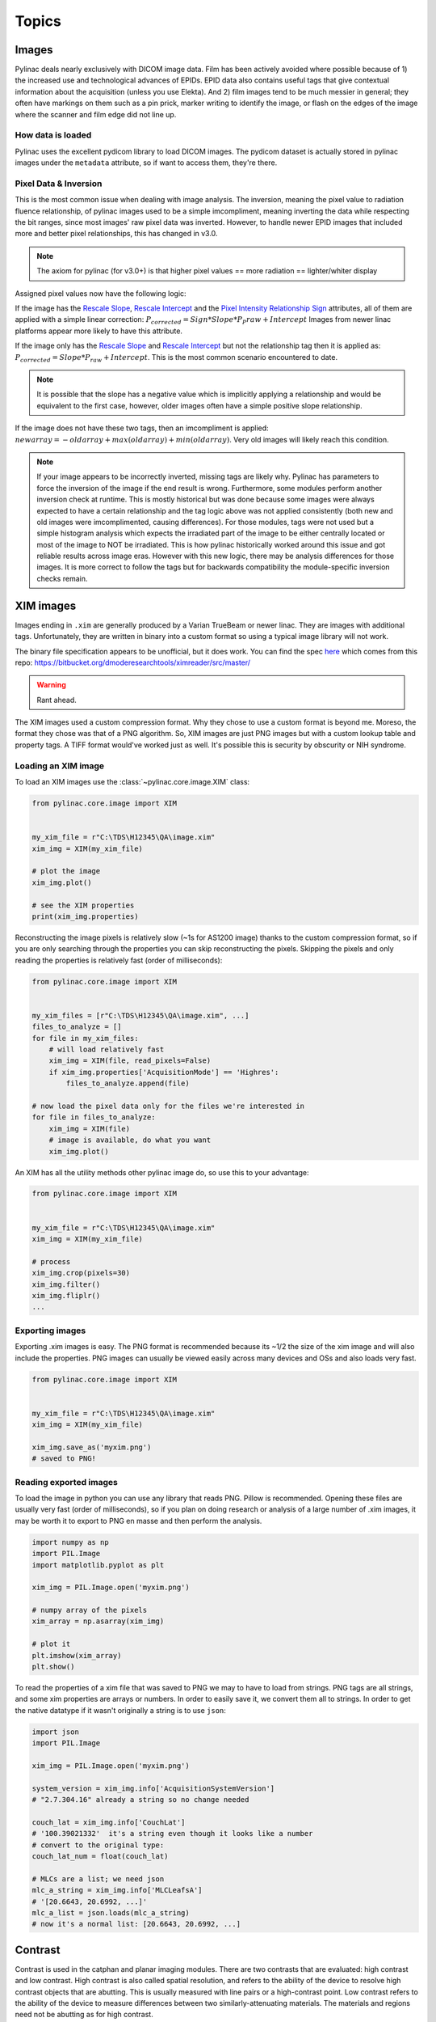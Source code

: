 
.. _topics:

======
Topics
======

.. _image_loading:

Images
------

Pylinac deals nearly exclusively with DICOM image data. Film has been actively avoided where possible because of 1)
the increased use and technological advances of EPIDs. EPID data also contains useful tags that give contextual information
about the acquisition (unless you use Elekta). And 2) film images tend to be much messier in general; they often have
markings on them such as a pin prick, marker writing to identify the image, or flash on the edges of the image where
the scanner and film edge did not line up.

How data is loaded
^^^^^^^^^^^^^^^^^^

Pylinac uses the excellent pydicom library to load DICOM images. The pydicom dataset is actually stored in pylinac images
under the ``metadata`` attribute, so if want to access them, they're there.

Pixel Data & Inversion
^^^^^^^^^^^^^^^^^^^^^^

This is the most common issue when dealing with image analysis. The inversion, meaning the pixel value to radiation fluence relationship,
of pylinac images used to be a simple imcompliment, meaning inverting the data while respecting the bit ranges, since
most images' raw pixel data was inverted. However, to handle newer EPID images that included more and better pixel relationships,
this has changed in v3.0.

.. note:: The axiom for pylinac (for v3.0+) is that higher pixel values == more radiation == lighter/whiter display

Assigned pixel values now have the following logic:

If the image has the `Rescale Slope <https://dicom.innolitics.com/ciods/ct-image/ct-image/00281053>`_,
`Rescale Intercept <https://dicom.innolitics.com/ciods/ct-image/ct-image/00281052>`_ and the `Pixel Intensity Relationship Sign <https://dicom.innolitics.com/ciods/rt-image/rt-image/00281041>`_
attributes, all of them are applied with a simple linear correction: :math:`P_{corrected} = Sign * Slope * P_P{raw} + Intercept`
Images from newer linac platforms appear more likely to have this attribute.

If the image only has the `Rescale Slope <https://dicom.innolitics.com/ciods/ct-image/ct-image/00281053>`_ and
`Rescale Intercept <https://dicom.innolitics.com/ciods/ct-image/ct-image/00281052>`_ but not the relationship tag then it is applied as:
:math:`P_{corrected} = Slope * P_{raw} + Intercept`. This is the most common scenario encountered to date.

.. note:: It is possible that the slope has a negative value which is implicitly applying a relationship and would be equivalent to the first case, however, older images often have a simple positive slope relationship.

If the image does not have these two tags, then an imcompliment is applied: :math:`new array = -old array + max(old array) + min(old array)`.
Very old images will likely reach this condition.

.. note::

    If your image appears to be incorrectly inverted, missing tags are likely why.
    Pylinac has parameters to force the inversion of the image if the end result is wrong.
    Furthermore, some modules perform another inversion check at runtime.
    This is mostly historical but was done because some images were always expected to have a certain relationship and
    the tag logic above was not applied consistently (both new and old images were imcomplimented, causing differences).
    For those modules, tags were not used but a simple histogram analysis which expects the irradiated part of the image to be either centrally located
    or most of the image to NOT be irradiated. This is how pylinac historically worked around this issue and got reliable results across image eras.
    However with this new logic, there may be analysis differences for those images. It is more correct to follow the tags but
    for backwards compatibility the module-specific inversion checks remain.

.. _xim-images:

XIM images
----------

Images ending in ``.xim`` are generally produced by a Varian TrueBeam or newer linac. They are images with additional
tags. Unfortunately, they are written in binary into a custom format so using a typical image library will not work.

The binary file specification appears to be unofficial, but it does work. You can find the spec `here <https://bitbucket.org/dmoderesearchtools/ximreader/raw/4900d324d5f28f8b6b57752cfbf4282b778a4508/XimReader/xim_readme.pdf>`__
which comes from this repo: https://bitbucket.org/dmoderesearchtools/ximreader/src/master/

.. warning::

    Rant ahead.

The XIM images used a custom compression format. Why they chose to use a custom format is beyond me. Moreso, the
format they chose was that of a PNG algorithm. So, XIM images are just PNG images but with a custom lookup table
and property tags. A TIFF format would've worked just as well. It's possible this is security by obscurity or NIH syndrome.

Loading an XIM image
^^^^^^^^^^^^^^^^^^^^

To load an XIM images use the :class:`~pylinac.core.image.XIM` class:

.. code-block:: python

    from pylinac.core.image import XIM


    my_xim_file = r"C:\TDS\H12345\QA\image.xim"
    xim_img = XIM(my_xim_file)

    # plot the image
    xim_img.plot()

    # see the XIM properties
    print(xim_img.properties)

Reconstructing the image pixels is relatively slow (~1s for AS1200 image) thanks to the custom compression format,
so if you are only searching through the properties you can skip reconstructing the pixels. Skipping the
pixels and only reading the properties is relatively fast (order of milliseconds):

.. code-block:: python

    from pylinac.core.image import XIM


    my_xim_files = [r"C:\TDS\H12345\QA\image.xim", ...]
    files_to_analyze = []
    for file in my_xim_files:
        # will load relatively fast
        xim_img = XIM(file, read_pixels=False)
        if xim_img.properties['AcquisitionMode'] == 'Highres':
            files_to_analyze.append(file)

    # now load the pixel data only for the files we're interested in
    for file in files_to_analyze:
        xim_img = XIM(file)
        # image is available, do what you want
        xim_img.plot()

An XIM has all the utility methods other pylinac image do, so use this to your advantage:

.. code-block:: python

    from pylinac.core.image import XIM


    my_xim_file = r"C:\TDS\H12345\QA\image.xim"
    xim_img = XIM(my_xim_file)

    # process
    xim_img.crop(pixels=30)
    xim_img.filter()
    xim_img.fliplr()
    ...

.. _export-xim:

Exporting images
^^^^^^^^^^^^^^^^

Exporting .xim images is easy. The PNG format is recommended because its ~1/2 the size of the xim image and will
also include the properties. PNG images can usually be viewed easily across many devices and OSs and also loads very fast.

.. code-block:: python

    from pylinac.core.image import XIM


    my_xim_file = r"C:\TDS\H12345\QA\image.xim"
    xim_img = XIM(my_xim_file)

    xim_img.save_as('myxim.png')
    # saved to PNG!

.. _reading-exported-xim:

Reading exported images
^^^^^^^^^^^^^^^^^^^^^^^

To load the image in python you can use any library that reads PNG. Pillow is recommended.
Opening these files are usually very fast (order of milliseconds), so
if you plan on doing research or analysis of a large number of .xim images, it may be worth it
to export to PNG en masse and then perform the analysis.

.. code-block:: python

    import numpy as np
    import PIL.Image
    import matplotlib.pyplot as plt

    xim_img = PIL.Image.open('myxim.png')

    # numpy array of the pixels
    xim_array = np.asarray(xim_img)

    # plot it
    plt.imshow(xim_array)
    plt.show()

To read the properties of a xim file that was saved to PNG we may to have to load from strings.
PNG tags are all strings, and some xim properties are arrays or numbers. In order to
easily save it, we convert them all to strings. In order to get the native datatype
if it wasn't originally a string is to use ``json``:

.. code-block:: python

    import json
    import PIL.Image

    xim_img = PIL.Image.open('myxim.png')

    system_version = xim_img.info['AcquisitionSystemVersion']
    # "2.7.304.16" already a string so no change needed

    couch_lat = xim_img.info['CouchLat']
    # '100.39021332'  it's a string even though it looks like a number
    # convert to the original type:
    couch_lat_num = float(couch_lat)

    # MLCs are a list; we need json
    mlc_a_string = xim_img.info['MLCLeafsA']
    # '[20.6643, 20.6992, ...]'
    mlc_a_list = json.loads(mlc_a_string)
    # now it's a normal list: [20.6643, 20.6992, ...]

.. _contrast:

Contrast
--------

Contrast is used in the catphan and planar imaging modules. There are two contrasts that are evaluated: high contrast
and low contrast. High contrast is also called spatial resolution, and refers to the ability of the device to resolve
high contrast objects that are abutting. This is usually measured with line pairs or a high-contrast point. Low contrast
refers to the ability of the device to measure differences between two similarly-attenuating materials. The materials
and regions need not be abutting as for high contrast.

Depending on who you ask/read, there are multiple definitions of contrast. For high contrast, this is less contentious than
low contrast. We describe here the equations used or offered in pylinac to calculate contrast.

High contrast
^^^^^^^^^^^^^

High contrast calculations are performed by analyzing multiple ROIs and calculating the maximum and minimum pixel value from each ROI.
An ROI is used for each high contrast region (e.g. each line pair region). The contrast is first calculated, then normalized.
The high contrast calculation uses the Michelson contrast, aka visibility. See here for more comparisons: https://en.wikipedia.org/wiki/Display_contrast

.. math:: \frac{ \frac{I_{max} - I_{min}}{I_{max} + I_{min}}}{\max{\left( \frac{I_{max} - I_{min}}{I_{max} + I_{min}}\right)}}

where :math:`I = {1, ..., n}` line pair ROIs.

.. _low_contrast_topic:

Low contrast
^^^^^^^^^^^^

Low contrast calculations are also performed by analyzing multiple ROIs, but each ROI has only one value: the median pixel value.
These pixel values are compared to a reference ROI. However, that comparison is different depending on who you ask.
Previously, pylinac gave only the Michelson contrast as the low contrast option. However, there are now multiple options available.

.. note:: The combination of low contrast and ROI size is handled in the next section. Do not confuse low contrast with visibility/perception.


For all below :math:`I` is the given ROI and :math:`R` is the reference ROI.

Michelson (default; good choice)

.. math:: \frac{I_{mean} - R_{mean}}{I_{mean} + R_{mean}}

Weber

.. math:: \frac{I_{mean} - R_{mean}}{I_{mean}}

Ratio

.. math:: \frac{I_{mean}}{R_{mean}}

.. _visibility:

Visibility
^^^^^^^^^^

Visibility is the ability for humans to detect signal against noise. Visibility is a component of low contrast detectability.
Typically, low contrast is evaluated irrespective of the size of the object. However, as a phantom like the Las Vegas or CatPhan 515 module shows,
a large-sized object with small contrast might be seen, but a small-sized object of the same contrast might not. This
is referred to as visibility. Visibility in pylinac is a derivation of the `Rose <https://www.osapublishing.org/josa/abstract.cfm?uri=josa-38-2-196>`_ model,
defined here as:

.. math:: Visibility(I) = Contrast(I) * \sqrt{Area(I) * DQE(I)} = Contrast(I) * \frac{\sqrt{\pi * I_{radius}^2}}{I_{std}}

where contrast is an option from the :ref:`low contrast methods <low_contrast_topic>` and :math:`\pi * I_{radius}^2` is the area of the ROI, which is assumed to be circular.

.. note::
     What is meant by "noise" is unclear in the literature. Technically, it was meant to be the detective quantum efficiency (DQE).
     For simplicity and ease of understanding, the standard deviation works.

.. note::
    Pylinac ROIs are smaller than that actual size of the contrast ROI on the phantom. Uncertainty in the phantom detection
    algorithm means that the ROIs must be smaller to allow a small localization tolerance in the algorithm. Thus, visibility is a very specific
    number that depends on the size of the **sampling** ROI.

Contrast-to-noise ratio
^^^^^^^^^^^^^^^^^^^^^^^

The contrast to noise ratio (CNR) is defined as follows:

.. math:: CNR(I) = \frac{Contrast(I)}{noise(I)} = \frac{Contrast(I)}{stdev(I)}

where contrast is an option from the low contrast methods.

.. _mtf_topic:

Modulation Transfer Function (MTF)
----------------------------------

The MTF is used in CBCT and planar imaging metrics to describe high-contrast characteristics of the imaging system.
An excellent introduction is here: https://www.edmundoptics.com/knowledge-center/application-notes/optics/introduction-to-modulation-transfer-function/
In pylinac, MTF is calculated using equation 3 of the above reference:

.. math:: contrast = \frac{I_{max} - I_{min}}{I_{max} + I_{min}}

Then, all the contrasts are normalized to the largest one, resulting in a normalized MTF or rMTF (relative).
Pylinac only reports rMTF values. This is the first of two inputs. The other is the line pair spacing. The spacing
is usually provided by the phantom manufacturer. The rMTF is the plotted against the line pair/mm values. Also from
this data the MTF at a certain percentage (e.g. 50%) can be determined in units of lp/mm.

However, it's important to know what :math:`I_{max}` and :math:`I_{min}` means here. For a line pair set, each bar and space-between
is one contrast value. Thus, one contrast value is calculated for each bar/space combo. For phantoms with areas of the
same spacing (e.g. the Leeds), all bars and spaces are the same and thus we can use an area-based ROI for the input to
the contrast equation.
